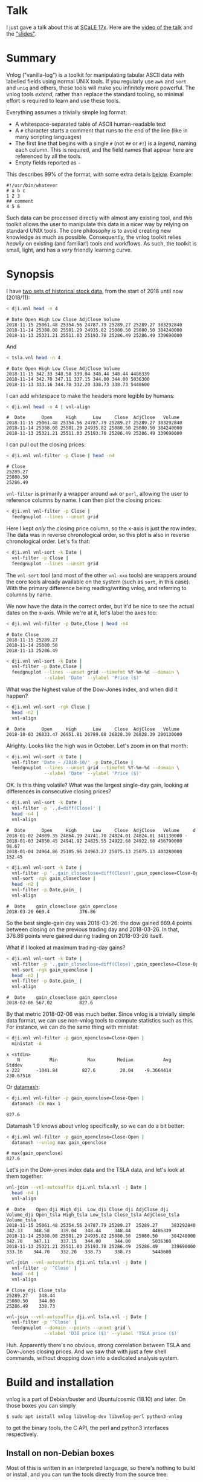 * Talk

I just gave a talk about this at [[https://www.socallinuxexpo.org/scale/17x][SCaLE 17x]]. Here are the [[https://www.youtube.com/watch?v=Qvb_uNkFGNQ&t=12830s][video of the talk]] and
the [[https://github.com/dkogan/talk-feedgnuplot-vnlog/blob/master/feedgnuplot-vnlog.org]["slides"]].

* Summary

Vnlog ("vanilla-log") is a toolkit for manipulating tabular ASCII data with
labelled fields using normal UNIX tools. If you regularly use =awk= and =sort=
and =uniq= and others, these tools will make you infinitely more powerful. The
vnlog tools /extend/, rather than replace the standard tooling, so minimal
effort is required to learn and use these tools.

Everything assumes a trivially simple log format:

- A whitespace-separated table of ASCII human-readable text
- A =#= character starts a comment that runs to the end of the line (like in
  many scripting languages)
- The first line that begins with a single =#= (not =##= or =#!=) is a /legend/,
  naming each column. This is required, and the field names that appear here are
  referenced by all the tools.
- Empty fields reported as =-=

This describes 99% of the format, with some extra details [[#format-details][below]]. Example:

#+BEGIN_EXAMPLE
#!/usr/bin/whatever
# a b c
1 2 3
## comment
4 5 6
#+END_EXAMPLE

Such data can be processed directly with almost any existing tool, and /this/
toolkit allows the user to manipulate this data in a nicer way by relying on
standard UNIX tools. The core philosophy is to avoid creating new knowledge as
much as possible. Consequently, the vnlog toolkit relies /heavily/ on existing
(and familiar!) tools and workflows. As such, the toolkit is small, light, and
has a /very/ friendly learning curve.

* Synopsis

I have [[https://raw.githubusercontent.com/dkogan/vnlog/master/dji-tsla.tar.gz][two sets of historical stock data]], from the start of 2018 until now
(2018/11):

#+BEGIN_SRC sh :results output :exports both
< dji.vnl head -n 4
#+END_SRC

#+RESULTS:
: # Date Open High Low Close AdjClose Volume
: 2018-11-15 25061.48 25354.56 24787.79 25289.27 25289.27 383292840
: 2018-11-14 25388.08 25501.29 24935.82 25080.50 25080.50 384240000
: 2018-11-13 25321.21 25511.03 25193.78 25286.49 25286.49 339690000

And

#+BEGIN_SRC sh :results output :exports both
< tsla.vnl head -n 4
#+END_SRC

#+RESULTS:
: # Date Open High Low Close AdjClose Volume
: 2018-11-15 342.33 348.58 339.04 348.44 348.44 4486339
: 2018-11-14 342.70 347.11 337.15 344.00 344.00 5036300
: 2018-11-13 333.16 344.70 332.20 338.73 338.73 5448600

I can add whitespace to make the headers more legible by humans:

#+BEGIN_SRC sh :results output :exports both
< dji.vnl head -n 4 | vnl-align
#+END_SRC

#+RESULTS:
: #  Date      Open     High      Low     Close  AdjClose   Volume 
: 2018-11-15 25061.48 25354.56 24787.79 25289.27 25289.27 383292840
: 2018-11-14 25388.08 25501.29 24935.82 25080.50 25080.50 384240000
: 2018-11-13 25321.21 25511.03 25193.78 25286.49 25286.49 339690000

I can pull out the closing prices:

#+BEGIN_SRC sh :results output :exports both
< dji.vnl vnl-filter -p Close | head -n4
#+END_SRC

#+RESULTS:
: # Close
: 25289.27
: 25080.50
: 25286.49

=vnl-filter= is primarily a wrapper around =awk= or =perl=, allowing the user to
reference columns by name. I can then plot the closing prices:

#+BEGIN_SRC sh :results file link :exports both
< dji.vnl vnl-filter -p Close |
  feedgnuplot --lines --unset grid
#+END_SRC

#+RESULTS:
[[file:guide-1.svg]]

Here I kept /only/ the closing price column, so the x-axis is just the row
index. The data was in reverse chronological order, so this plot is also in
reverse chronological order. Let's fix that:

#+BEGIN_SRC sh :results file link :exports both
< dji.vnl vnl-sort -k Date |
  vnl-filter -p Close |
  feedgnuplot --lines --unset grid
#+END_SRC

#+RESULTS:
[[file:guide-2.svg]]

The =vnl-sort= tool (and most of the other =vnl-xxx= tools) are wrappers around
the core tools already available on the system (such as =sort=, in this case).
With the primary difference being reading/writing vnlog, and referring to
columns by name.

We now have the data in the correct order, but it'd be nice to see the actual
dates on the x-axis. While we're at it, let's label the axes too:

#+BEGIN_SRC sh :results output :exports both
< dji.vnl vnl-filter -p Date,Close | head -n4
#+END_SRC

#+RESULTS:
: # Date Close
: 2018-11-15 25289.27
: 2018-11-14 25080.50
: 2018-11-13 25286.49

#+BEGIN_SRC sh :results file link :exports both
< dji.vnl vnl-sort -k Date |
  vnl-filter -p Date,Close |
  feedgnuplot --lines --unset grid --timefmt %Y-%m-%d --domain \
              --xlabel 'Date' --ylabel 'Price ($)'
#+END_SRC

#+RESULTS:
[[file:guide-3.svg]]

What was the highest value of the Dow-Jones index, and when did it happen?

#+BEGIN_SRC sh :results output :exports both
< dji.vnl vnl-sort -rgk Close |
  head -n2 |
  vnl-align
#+END_SRC

#+RESULTS:
: #  Date      Open     High      Low     Close  AdjClose   Volume 
: 2018-10-03 26833.47 26951.81 26789.08 26828.39 26828.39 280130000

Alrighty. Looks like the high was in October. Let's zoom in on that month:

#+BEGIN_SRC sh :results file link :exports both
< dji.vnl vnl-sort -k Date |
  vnl-filter 'Date ~ /2018-10/' -p Date,Close |
  feedgnuplot --lines --unset grid --timefmt %Y-%m-%d --domain \
              --xlabel 'Date' --ylabel 'Price ($)'
#+END_SRC

#+RESULTS:
[[file:guide-4.svg]]

OK. Is this thing volatile? What was the largest single-day gain, looking at
differences in consecutive closing prices?

#+BEGIN_SRC sh :results output :exports both
< dji.vnl vnl-sort -k Date |
  vnl-filter -p '.,d=diff(Close)' |
  head -n4 |
  vnl-align
#+END_SRC

#+RESULTS:
: #  Date      Open     High      Low     Close  AdjClose   Volume     d  
: 2018-01-02 24809.35 24864.19 24741.70 24824.01 24824.01 341130000 -     
: 2018-01-03 24850.45 24941.92 24825.55 24922.68 24922.68 456790000  98.67
: 2018-01-04 24964.86 25105.96 24963.27 25075.13 25075.13 403280000 152.45

#+BEGIN_SRC sh :results output :exports both
< dji.vnl vnl-sort -k Date |
  vnl-filter -p '.,gain_closeclose=diff(Close)',gain_openclose=Close-Open |
  vnl-sort -rgk gain_closeclose |
  head -n2 |
  vnl-filter -p Date,gain_ |
  vnl-align
#+END_SRC

#+RESULTS:
: #  Date    gain_closeclose gain_openclose
: 2018-03-26 669.4           376.86        

So the best single-gain day was 2018-03-26: the dow gained 669.4 points between
closing on the previous trading day and 2018-03-26. In that, 376.86 points were
gained during trading on 2018-03-26 itself.

What if I looked at maximum trading-day gains?

#+BEGIN_SRC sh :results output :exports both
< dji.vnl vnl-sort -k Date |
  vnl-filter -p '.,gain_closeclose=diff(Close)',gain_openclose=Close-Open |
  vnl-sort -rgk gain_openclose |
  head -n2 |
  vnl-filter -p Date,gain_ |
  vnl-align
#+END_SRC

#+RESULTS:
: #  Date    gain_closeclose gain_openclose
: 2018-02-06 567.02          827.6         

By that metric 2018-02-06 was much better. Since vnlog is a trivially simple
data format, we can use non-vnlog tools to compute statistics such as this. For
instance, we can do the same thing with ministat:

#+begin_src sh :results output :exports both
< dji.vnl vnl-filter -p gain_openclose=Close-Open |
  ministat -A
#+end_src

#+RESULTS:
: x <stdin>
:     N           Min           Max        Median           Avg        Stddev
: x 222      -1041.84         827.6         20.04    -9.3664414     230.67518

Or [[https://www.gnu.org/software/datamash/][datamash]]:

#+begin_src sh :results output :exports both
< dji.vnl vnl-filter -p gain_openclose=Close-Open |
  datamash -CW max 1
#+end_src

#+RESULTS:
: 827.6

Datamash 1.9 knows about vnlog specifically, so we can do a bit better:

#+begin_src sh :results output :exports both
< dji.vnl vnl-filter -p gain_openclose=Close-Open |
  datamash --vnlog max gain_openclose
#+end_src

#+RESULTS:
: # max(gain_openclose)
: 827.6


Let's join the Dow-jones index data and the TSLA data, and let's look at them
together:

#+BEGIN_SRC sh :results output :exports both
vnl-join --vnl-autosuffix dji.vnl tsla.vnl -j Date |
  head -n4 |
  vnl-align
#+END_SRC

#+RESULTS:
: #  Date    Open_dji High_dji  Low_dji Close_dji AdjClose_dji Volume_dji Open_tsla High_tsla Low_tsla Close_tsla AdjClose_tsla Volume_tsla
: 2018-11-15 25061.48 25354.56 24787.79 25289.27  25289.27     383292840  342.33    348.58    339.04   348.44     348.44        4486339    
: 2018-11-14 25388.08 25501.29 24935.82 25080.50  25080.50     384240000  342.70    347.11    337.15   344.00     344.00        5036300    
: 2018-11-13 25321.21 25511.03 25193.78 25286.49  25286.49     339690000  333.16    344.70    332.20   338.73     338.73        5448600    

#+BEGIN_SRC sh :results output :exports both
vnl-join --vnl-autosuffix dji.vnl tsla.vnl -j Date |
  vnl-filter -p '^Close' |
  head -n4 |
  vnl-align
#+END_SRC

#+RESULTS:
: # Close_dji Close_tsla
: 25289.27    348.44    
: 25080.50    344.00    
: 25286.49    338.73    

#+BEGIN_SRC sh :results file link :exports both
vnl-join --vnl-autosuffix dji.vnl tsla.vnl -j Date |
  vnl-filter -p '^Close' |
  feedgnuplot --domain --points --unset grid \
              --xlabel 'DJI price ($)' --ylabel 'TSLA price ($)'
#+END_SRC

#+RESULTS:
[[file:guide-5.svg]]

Huh. Apparently there's no obvious, strong correlation between TSLA and
Dow-Jones closing prices. And we saw that with just a few shell commands,
without dropping down into a dedicated analysis system.

* Build and installation
vnlog is a part of Debian/buster and Ubuntu/cosmic (18.10) and later. On those
boxes you can simply

#+BEGIN_EXAMPLE
$ sudo apt install vnlog libvnlog-dev libvnlog-perl python3-vnlog
#+END_EXAMPLE

to get the binary tools, the C API, the perl and python3 interfaces
respectively.

** Install on non-Debian boxes
Most of this is written in an interpreted language, so there's nothing to build
or install, and you can run the tools directly from the source tree:

#+BEGIN_EXAMPLE
$ git clone https://github.com/dkogan/vnlog.git
$ cd vnlog
$ ./vnl-filter .....
#+END_EXAMPLE

The python and perl libraries can be run from the tree by setting the
=PYTHONPATH= and =PERL5LIB= environment variables respectively. For the C
library, you should =make=, and then point your =CFLAGS= and =LDLIBS= and
=LD_LIBRARY_PATH= to the local tree.

If you do want to install to some arbitrary location to simplify the paths, do
this:

#+BEGIN_EXAMPLE
$ make
$ PREFIX=/usr/local make install
#+END_EXAMPLE

This will install /all/ the components into =/usr/local=.

* Description
Vnlog data is nicely readable by both humans and machines. Any time your
application invokes =printf()= for either diagnostics or logging, consider
writing out vnlog-formatted data. You retain human readability, but gain the
power all the =vnl-...= tools provide.

Vnlog tools are designed to be very simple and light. There's an ever-growing
list of other tools that do vaguely the same thing. Some of these:

- https://github.com/BurntSushi/xsv
- https://csvkit.readthedocs.io/
- https://github.com/johnkerl/miller
- https://github.com/jqnatividad/qsv
- https://github.com/greymd/teip
- https://github.com/eBay/tsv-utils-dlang
- https://www.gnu.org/software/datamash/
- https://stedolan.github.io/jq/
- https://github.com/benbernard/RecordStream
- https://github.com/dinedal/textql
- https://www.visidata.org/
- http://harelba.github.io/q/
- https://github.com/BatchLabs/charlatan
- https://github.com/dbohdan/sqawk

Many of these provide facilities to run various analyses, and others focus on
data types that aren't just a table (json for instance). Vnlog by contrast
doesn't analyze anything, and targets the most trivial possible data format.
This makes it very easy to run any analysis you like in any tool you like. The
main envisioned use case is one-liners, and the tools are geared for that
purpose. The above mentioned tools are much more powerful than vnlog, so they
could be a better fit for some use cases. I claim that

- 90% of the time you want to do simple things, and vnlog is a great fit for the
  task
- If you really do need to do something complex, you shouldn't be in the shell
  writing oneliners anymore, and a fully-fledged analysis system (numpy, etc) is
  more appropriate

In the spirit of doing as little as possible, the provided tools are wrappers
around tools you already have and are familiar with. The provided tools are:

- =vnl-filter= is a tool to select a subset of the rows/columns in a vnlog
  and/or to manipulate the contents. This is an =awk= wrapper where the fields
  can be referenced by name instead of index. 20-second tutorial:

#+BEGIN_SRC sh :results none :exports code
vnl-filter -p col1,col2,colx=col3+col4 'col5 > 10' --has col6
#+END_SRC

  will read the input, and produce a vnlog with 3 columns: =col1= and =col2=
  from the input, and a column =colx= that's the sum of =col3= and =col4= in the
  input. Only those rows for which /both/ =col5 > 10= is true /and/ that have a
  non-null value for =col6= will be output. A null entry is signified by a
  single =-= character.

#+BEGIN_SRC sh :results none :exports code
vnl-filter --eval '{s += x} END {print s}'
#+END_SRC

#+RESULTS:

  will evaluate the given awk program on the input, but the column names work as
  you would hope they do: if the input has a column named =x=, this would
  produce the sum of all values in this column.

- =vnl-sort=, =vnl-uniq=, =vnl-join=, =vnl-tail=, =vnl-ts= are wrappers around
  the corresponding commandline tools. These work exactly as you would expect
  also: the columns can be referenced by name, and the legend comment is handled
  properly. These are wrappers, so all the commandline options those tools have
  "just work" (except options that don't make sense in the context of vnlog). As
  an example, =vnl-tail -f= will follow a log: data will be read by =vnl-tail=
  as it is written into the log (just like =tail -f=, but handling the legend
  properly). And you already know how to use these tools without even reading
  the manpages! Note: I use the Linux kernel and the tools from GNU Coreutils
  exclusively, but this all has been successfully tested on FreeBSD and OSX
  also. Please let me know if something doesn't work.

- =vnl-align= aligns vnlog columns for easy interpretation by humans. The
  meaning is unaffected

- =Vnlog::Parser= is a simple perl library to read a vnlog

- =vnlog= is a simple python library to read a vnlog. Both python2 and python3
  are supported

- =libvnlog= is a C library to simplify reading and writing a vnlog. Clearly all
  you /really/ need for writing is =printf()=, but this is useful if we have
  lots of columns, many containing null values in any given row, and/or if we
  have parallel threads writing to a log. In my usage I have hundreds of columns
  of sparse data, so this is handy

- =vnl-make-matrix= converts a one-point-per-line vnlog to a matrix of data.
  I.e.

#+BEGIN_EXAMPLE
$ cat dat.vnl
# i j x
0 0 1
0 1 2
0 2 3
1 0 4
1 1 5
1 2 6
2 0 7
2 1 8
2 2 9
3 0 10
3 1 11
3 2 12

$ < dat.vnl vnl-filter -p i,x | vnl-make-matrix --outdir /tmp
Writing to '/tmp/x.matrix'

$ cat /tmp/x.matrix
1 2 3
4 5 6
7 8 9
10 11 12
#+END_EXAMPLE

All the tools have manpages that contain more detail. And more tools will
probably be added with time.

* Format details
The high-level description of the vnlog format from [[#Summary][above]] is sufficient to
read/write "normal" vnlog data, but there are a few corner cases that should be
mentioned. To reiterate, the format description from above describes vnlog as:

- A whitespace-separated table of ASCII human-readable text
- A =#= character starts a comment that runs to the end of the line (like in
  many scripting languages)
- The first line that begins with a single =#= (not =##= or =#!=) is a /legend/,
  naming each column. This is required, and the field names that appear here are
  referenced by all the tools.
- Empty fields reported as =-=

For a few years now I've been using these tools myself, and supporting others as
they were passing vnlog data around. In the process I've encountered some
slightly-weird data, and patched the tools to accept it. So today the included
vnlog tools are /very/ permissive, and accept any vnlog data that can possibly
be accepted. Other vnlog tools may not be quite as permissive, and may not be
able to interpret "weird" data. Points of note, describing the included vnlog
tools:

- Leading and trailing whitespace is ignored. Everywhere. So this data file will
  be read properly, with the =x= column containing 1 and 3:

  #+begin_example
 # x y
1 2
  3 4
  #+end_example

- Empty (or whitespace-only) lines anywhere are ignored, and treated as a
  comment
- An initial =#= comment without field names is treated as a comment, and we
  continue looking for the legend in the following lines. So this data file will
  be read properly:

  #+begin_example
## comment
#
# x y
1 2
3 4
  #+end_example

- Trailing comments are supported, like in most scripting languages. So this
  data file will be read properly:

  #+begin_example
# x y
1 2 # comment
3 4
  #+end_example

- Field names are /very/ permissive: anything that isn't whitespace is
  supported. So this data file will be read properly:

  #+begin_example
# x y  # 1+  -
1   2  3  4  5
11 12 13 14 15
  #+end_example

  We can pull out the =#= and =1+= and =-= columns:

  #+begin_src sh
vnl-filter -p '#,1+,-'
  #+end_src

  And we can even operate on them, if we use whitespace to indicate field
  boundaries:

  #+begin_src sh
vnl-filter -p 'x=1+ + 5'
  #+end_src

  Note that this implies that trailing comments in a legend line are /not/
  supported: the extra =#= characters will be used for field names. Field names
  containing =,= or === are currently not accepted by =vnl-filter=, but /are/
  accepted by the other tools (=vnl-sort= and such). I'll make =vnl-filter= able
  to work with those field names too, eventually, but as a user, the simplest
  thing to do is to not pass around data with such field names.

- Duplicated labels are supported whenever possible. So

  #+begin_example
# x y  z  z
1   2  3  4
11 12 13 14
   #+end_example

  will work just fine, unless we're operating on =z=. With this data, both of
  these commands work:

  #+begin_src sh
vnl-filter -p x
vnl-filter -p z
  #+end_src

  Picking =z= selects both of the =z= columns. But neither of these commands can
  work with the non-unique =z= column:

  #+begin_src sh
vnl-filter -p s=z+1
vnl-sort -k z
  #+end_src

* Workflows and recipes
** Storing disjoint data

A common use case is a complex application that produces several semi-related
subsets of data at once. Example: a moving vehicle is reporting both its own
position and the observed positions of other vehicles; at any given time any
number of other vehicles may be observed. Two equivalent workflows are possible:

- a single unified vnlog stream for /all/ the data
- several discrete vnlog streams for each data subset

Both are valid approaches

*** One unified vnlog stream
Here the application produces a /single/ vnlog that contains /all/ the columns,
from /all/ the data subsets. In any given row, many of the columns will be empty
(i.e. contain only =-= ). For instance, a row describing a vehicle own position
will not have data about any observations, and vice versa. It is inefficient to
store all the extra =-= but it makes many things much nicer, so it's often worth
it. =vnl-filter= can be used to pull out the different subsets. Sample
=joint.vnl=:

#+BEGIN_EXAMPLE
# time x_self x_observation
1      10     -
2      20     -
2      -      100
3      30     -
3      -      200
3      -      300
#+END_EXAMPLE

Here we have 3 instances in time. We have no observations at =time= 1, one
observation at =time= 2, and two observations at =time= 3. We can use
=vnl-filter= to pull out the data we want:

#+BEGIN_EXAMPLE
$ < joint.vnl vnl-filter -p time,self

# time x_self
1 10
2 20
2 -
3 30
3 -
3 -
#+END_EXAMPLE

If we only care about our own positions, the =+= modifier in picked columns in
=vnl-filter= is very useful here:

#+BEGIN_EXAMPLE
$ < joint.vnl vnl-filter -p time,+self

# time x_self
1 10
2 20
3 30


$ < joint.vnl vnl-filter -p time,+observation

# time x_observation
2 100
3 200
3 300
#+END_EXAMPLE

Note that the default is =--skipempty=, so if we're /only/ looking at =x_self=
for instance, then we don't even need to =+= modifier:

#+begin_example
$ < joint.vnl vnl-filter -p self

# x_self
10
20
30
#+end_example

Also, note that the =vnlog= C interface works very nicely to produce these
datafiles:

- You can define lots and lots of columns, but only fill some of them before
  calling =vnlog_emit_record()=. The rest will be set to =-=.
- You can create multiple contexts for each type of data, and you can populate
  them with data independently. And when calling =vnlog_emit_record_ctx()=,
  you'll get a record with data for just that context.

*** Several discrete vnlog streams

Conversely, the application can produce /separate/ vnlog streams for /each/
subset of data. Depending on what is desired, exactly, =vnl-join= can be used to
re-join them:

#+BEGIN_EXAMPLE
$ cat self.vnl

# time x_self
1 10
2 20
3 30


$ cat observations.vnl

# time x_observation
2 100
3 200
3 300


$ vnl-join -j time -a- self.vnl observations.vnl

# time x_self x_observation
1 10 -
2 20 100
3 30 200
3 30 300
#+END_EXAMPLE

** Data statistics

A common need is to compute basic statistics from your data. Many of the
alternative toolkits listed above provide built-in facilities to do this, but
vnlog does not: it's meant to be unixy, where each tool has very limited scope.
Thus you can either do this with =awk= like you would normally, or you can use
other standalone tools to perform the needed computations. For instance, I can
generate some data:

#+BEGIN_EXAMPLE
$ seq 2 100 | awk 'BEGIN {print "# x"} {print log($1)}' > /tmp/log.vnl
#+END_EXAMPLE

Then I can compute the mean with =awk=:

#+BEGIN_EXAMPLE
$ < /tmp/log.vnl vnl-filter --eval '{sum += x} END {print sum/NR}'
3.67414
#+END_EXAMPLE

Or I can compute the mean (and other stuff) with a separate standalone tool:

#+BEGIN_EXAMPLE
$ < /tmp/log.vnl ministat
x <stdin>
+----------------------------------------------------------------------------+
|                                                                         xx |
|                                                                  x xxxxxxx |
|                                                             xx xxxxxxxxxxxx|
|                                                x  x xxxxxxxxxxxxxxxxxxxxxxx|
|x       x    x    x  x  x  x x x xx xx xxxxxxxxxxxxxxxxxxxxxxxxxxxxxxxxxxxxx|
|                                         |_______________A____M___________| |
+----------------------------------------------------------------------------+
    N           Min           Max        Median           Avg        Stddev
x  99      0.693147       4.60517       3.93183     3.6741353    0.85656382
#+END_EXAMPLE

=ministat= is not a part of the vnlog toolkit, but the vnlog format is generic
so it works just fine.

** Powershell-style filtering of common shell commands

Everything about vnlog is generic and simple, so it's easy to use it to process
data that wasn't originally meant to be used this way. For instance filtering
the output of =ls -l= to report only file names and sizes, skipping directories,
and sorting by file sizes:

#+BEGIN_EXAMPLE
$ ls -l

total 320
-rw-r--r-- 1 dima dima  5044 Aug 25 15:04 Changes
-rw-r--r-- 1 dima dima 12749 Aug 25 15:04 Makefile
-rw-r--r-- 1 dima dima 69789 Aug 25 15:04 README.org
-rw-r--r-- 1 dima dima 33781 Aug 25 15:04 README.template.org
-rw-r--r-- 1 dima dima  5359 Aug 25 15:04 b64_cencode.c
drwxr-xr-x 4 dima dima  4096 Aug 25 15:04 completions
drwxr-xr-x 3 dima dima  4096 Aug 25 15:04 lib
drwxr-xr-x 3 dima dima  4096 Aug 25 15:04 packaging
drwxr-xr-x 2 dima dima  4096 Aug 25 15:04 test
-rwxr-xr-x 1 dima dima  5008 Aug 25 15:04 vnl-align
-rwxr-xr-x 1 dima dima 56637 Aug 25 15:04 vnl-filter
-rwxr-xr-x 1 dima dima  5678 Aug 25 15:04 vnl-gen-header
-rwxr-xr-x 1 dima dima 29815 Aug 25 15:04 vnl-join
-rwxr-xr-x 1 dima dima  3631 Aug 25 15:04 vnl-make-matrix
-rwxr-xr-x 1 dima dima  8372 Aug 25 15:04 vnl-sort
-rwxr-xr-x 1 dima dima  5822 Aug 25 15:04 vnl-tail
-rwxr-xr-x 1 dima dima  4439 Aug 25 15:04 vnl-ts
-rw-r--r-- 1 dima dima   559 Aug 25 15:04 vnlog-base64.h
-rw-r--r-- 1 dima dima  8169 Aug 25 15:04 vnlog.c
-rw-r--r-- 1 dima dima 12677 Aug 25 15:04 vnlog.h


$ (echo '# permissions num_links user group size month day time name';
   ls -l | tail -n +2) |
  vnl-filter 'permissions !~ "^d"' -p name,size |
  vnl-sort -gk size |
  vnl-align

#       name         size
vnlog-base64.h        559
vnl-make-matrix      3631
vnl-ts               4439
vnl-align            5008
Changes              5044
b64_cencode.c        5359
vnl-gen-header       5678
vnl-tail             5822
vnlog.c              8169
vnl-sort             8372
vnlog.h             12677
Makefile            12749
vnl-join            29815
README.template.org 33781
vnl-filter          56637
README.org          69789
#+END_EXAMPLE

With a bit of shell manipulation, these tools can be applied to a whole lot of
different data streams that know nothing of vnlog.

* C interface
** Writing vnlog files
*** Basic usage
For most uses, vnlog files are simple enough to be generated with plain prints.
But then each print statement has to know which numeric column we're populating,
which becomes effortful with many columns. In my usage it's common to have a
large parallelized C program that's writing logs with hundreds of columns where
any one record would contain only a subset of the columns. In such a case, it's
helpful to have a library that can output the log files. This is available.
Basic usage looks like this:

In a shell:

#+BEGIN_SRC sh :results none :exports code
vnl-gen-header 'int w' 'uint8_t x' 'char* y' 'double z' 'void* binary' > vnlog_fields_generated.h
#+END_SRC

#+RESULTS:

In a C program test.c:

#+BEGIN_SRC C
#include "vnlog_fields_generated.h"

int main()
{
    vnlog_emit_legend();

    vnlog_set_field_value__w(-10);
    vnlog_set_field_value__x(40);
    vnlog_set_field_value__y("asdf");
    vnlog_emit_record();

    vnlog_set_field_value__z(0.3);
    vnlog_set_field_value__x(50);
    vnlog_set_field_value__w(-20);
    vnlog_set_field_value__binary("\x01\x02\x03", 3);
    vnlog_emit_record();

    vnlog_set_field_value__w(-30);
    vnlog_set_field_value__x(10);
    vnlog_set_field_value__y("whoa");
    vnlog_set_field_value__z(0.5);
    vnlog_emit_record();

    return 0;
}
#+END_SRC

Then we build and run, and we get

#+BEGIN_EXAMPLE
$ cc -o test test.c -lvnlog

$ ./test

# w x y z binary
-10 40 asdf - -
-20 50 - 0.2999999999999999889 AQID
-30 10 whoa 0.5 -
#+END_EXAMPLE

The binary field in base64-encoded. This is a rarely-used feature, but sometimes
you really need to log binary data for later processing, and this makes it
possible.

So you

1. Generate the header to define your columns

2. Call =vnlog_emit_legend()=

3. Call =vnlog_set_field_value__...()= for each field you want to set in that
   row.

4. Call =vnlog_emit_record()= to write the row and to reset all fields for the
   next row. Any fields unset with a =vnlog_set_field_value__...()= call are
   written as null: =-=

This is enough for 99% of the use cases. Things get a bit more complex if we
have have threading or if we have multiple vnlog ouput streams in the same
program. For both of these we use vnlog /contexts/.

*** Contexts

To support independent writing into the same vnlog (possibly by multiple
threads; this is reentrant), each log-writer should create a context, and use it
when talking to vnlog. The context functions will make sure that the fields in
each context are independent and that the output records won't clobber each
other:

#+BEGIN_SRC C
void child_writer( // the parent context also writes to this vnlog. Pass NULL to
                   // use the global one
                   struct vnlog_context_t* ctx_parent )
{
    struct vnlog_context_t ctx;
    vnlog_init_child_ctx(&ctx, ctx_parent);

    while(records)
    {
        vnlog_set_field_value_ctx__xxx(&ctx, ...);
        vnlog_set_field_value_ctx__yyy(&ctx, ...);
        vnlog_set_field_value_ctx__zzz(&ctx, ...);
        vnlog_emit_record_ctx(&ctx);
    }

    vnlog_free_ctx(&ctx); // required only if we have any binary fields
}
#+END_SRC

If we want to have multiple independent vnlog writers to /different/ streams
(with different columns and legends), we do this instead:

=file1.c=:
#+BEGIN_SRC C
#include "vnlog_fields_generated1.h"

void f(void)
{
    // Write some data out to the default context and default output (STDOUT)
    vnlog_emit_legend();
    ...
    vnlog_set_field_value__xxx(...);
    vnlog_set_field_value__yyy(...);
    ...
    vnlog_emit_record();
}
#+END_SRC

=file2.c=:
#+BEGIN_SRC C
#include "vnlog_fields_generated2.h"

void g(void)
{
    // Make a new session context, send output to a different file, write
    // out legend, and send out the data
    struct vnlog_context_t ctx;
    vnlog_init_session_ctx(&ctx);
    FILE* fp = fopen(...);
    vnlog_set_output_FILE(&ctx, fp);
    vnlog_emit_legend_ctx(&ctx);
    ...
    vnlog_set_field_value__a(...);
    vnlog_set_field_value__b(...);
    ...
    vnlog_free_ctx(&ctx); // required only if we have any binary fields
    vnlog_emit_record();
}
#+END_SRC

Note that it's the user's responsibility to make sure the new sessions go to a
different =FILE= by invoking =vnlog_set_output_FILE()=. Furthermore, note that
the included =vnlog_fields_....h= file defines the fields we're writing to; and
if we have multiple different vnlog field definitions in the same program (as in
this example), then the different writers /must/ live in different source files.
The compiler will barf if you try to =#include= two different
=vnlog_fields_....h= files in the same source.

*** Remaining APIs

- =vnlog_printf(...)= and =vnlog_printf_ctx(ctx, ...)= write to a pipe like
=printf()= does. This exists primarily for comments.

- =vnlog_clear_fields_ctx(ctx, do_free_binary)= clears out the data in a context
and makes it ready to be used for the next record. It is rare for the user to
have to call this manually. The most common case is handled automatically
(clearing out a context after emitting a record). One area where this is useful
is when making a copy of a context:

#+BEGIN_SRC C
struct vnlog_context_t ctx1;
// .... do stuff with ctx1 ... add data to it ...

struct vnlog_context_t ctx2 = ctx1;
// ctx1 and ctx2 now both have the same data, and the same pointers to
// binary data. I need to get rid of the pointer references in ctx1

vnlog_clear_fields_ctx(&ctx1, false);
#+END_SRC

- =vnlog_free_ctx(ctx)= frees memory for an vnlog context. Do this before
throwing the context away. Currently this is only needed for context that have
binary fields, but this should be called for all contexts anyway, in case this
changes in a later revision

** Reading vnlog files
The basic usage goes like this:

#+begin_src c
#include <stdio.h>
#include <stdbool.h>
#include <vnlog/vnlog-parser.h>
bool parse_vnlog(const char* filename)
{
    FILE* fp = fopen(filename);
    if(fp == NULL)
        return false;

    vnlog_parser_t ctx;
    if(VNL_OK != vnlog_parser_init(&ctx, fp))
        return false;

    // String in the "time" column for the most-recently-parsed row
    const char*const* time_record = vnlog_parser_record_from_key(&ctx, "time");
    if(time_record == NULL)
    {
        vnlog_parser_free(&ctx);
        return false;
    }

    int i_record = 0;
    vnlog_parser_result_t result;
    while(VNL_OK == (result = vnlog_parser_read_record(&ctx, fp)))
    {
        for(int i=0; i<ctx.Ncolumns; i++)
            printf("Record %d: %s = %s\n",
                   i_record,
                   ctx.record[i].key, ctx.record[i].value);
        printf("Record %d: time = %s\n",
               i_record, *time_record);
        i_record++;
    }

    vnlog_parser_free(&ctx);
    return true;
}
#+end_src

The usage should be clear from this example. See =vnlog-parser.h= for details.

** Base64 interface
The C interface supports writing base64-encoded binary data using Chris Venter's
libb64. The base64-encoder used here was slightly modified: the output appears
all on one line, making is suitable to appear in a vnlog field. If we're writing
a vnlog with =printf()= directly without using the =vnlog.h= interface described
above, we allow this modified base64 encoder to be invoked by itself. Usage:

#+BEGIN_SRC C
void* binary_buffer     = ...;
int   binary_buffer_len = ...;

char base64_buffer[vnlog_base64_dstlen_to_encode(binary_buffer_len)];
vnlog_base64_encode( base64_buffer, sizeof(base64_buffer),
                     binary_buffer, binary_buffer_len );
#+END_SRC

Clearly the above example allocates the base64 buffer on the stack, so it's only
suitable for small-ish data chunks. But if you have lots and lots of data,
probably writing it as base64 into a vnlog isn't the best thing to do.
* Python interface
Reading vnlog data into a python program is simple. The =vnlog= Python module
provides three different ways to do that:

1. slurp the whole thing into a numpy array using the =slurp()= function. Basic
   usage:

   #+begin_src python
import vnlog
arr,list_keys,dict_key_index = \
    vnlog.slurp(filename_or_fileobject)
   #+end_src

   This parses out the legend, and then calls =numpy.loadtxt()=. Null data values
   (=-=) are not supported

2. Iterate through the records: =vnlog= class, used as an iterator. Basic usage:

   #+begin_src python
import vnlog
for d in vnlog.vnlog(filename_or_fileobject):
    print(d['time'],d['height'])
   #+end_src

   Null data values are represented as =None=

3. Parse incoming lines individually: =vnlog= class, using the =parse()= method.
   Basic usage:

   #+begin_src python
import vnlog
parser = vnlog.vnlog()
for l in file:
    parser.parse(l)
    d = parser.values_dict()
    if not d:
        continue
    print(d['time'],d['height'])
   #+end_src

Most of the time you'd use options 1 or 2 above. Option 3 is the most general,
but also the most verbose and slowest.

** Structured dtypes in slurp()

The =slurp()= example from above is simple: it doesn't specify a =dtype= (data
type), so =float= (64-bit IEEE-754 float) is used by default, for /all/ the data
in the array. You can specify another =dtype=, for instance:

   #+begin_src python
arr,list_keys,dict_key_index = \
    vnlog.slurp(filename_or_fileobject,
                dtype = int)
   #+end_src

You can also specify a [[https://numpy.org/doc/stable/user/basics.rec.html][/structured/ dtype]] to pull out different columns, with
different individual dtypes. Most notably, this allows interpreting some columns
as strings. Let's say you have a very common vnlog data, such as this "data.vnl":

#+begin_example
#  image   x y z temperature
image1.png 1 2 5 34
image2.png 3 4 1 35
#+end_example

Reading this with a simple =vnlog.slurp()= will fail: the filenames are not
parseable as numerical values. We can instead do this:

#+begin_src python
dtype = np.dtype([ ('image',       'U16'),
                   ('x y z',       int, (3,)),
                   ('temperature', float), ])
arr = vnlog.slurp("data.vnl", dtype=dtype)
#+end_src

This will read the image filename, the xyz points and the temperature into
different sub-arrays, with different types each. Accessing the result looks
like this:

#+begin_example
print(arr['image'])
---> array(['image1.png', 'image2.png'], dtype='<U16')

print(arr['x y z'])
---> array([[1, 2, 5],
            [3, 4, 1]])

print(arr['temperature'])
---> array([34., 35.])
#+end_example

Notes:

- The given structured dtype defines both how to organize the data, and which
  data to extract. So it can be used to read in only a subset of the available
  columns. Here I could have omitted the 'temperature' column, for instance

- Sub-arrays are allowed. In the example I could say either

  #+begin_src python
  dtype = np.dtype([ ('image',       'U16'),
                     ('x y z',       int, (3,)),
                     ('temperature', float), ])
  #+end_src

  or

  #+begin_src python
  dtype = np.dtype([ ('image',       'U16'),
                     ('x',           int),
                     ('y',           int),
                     ('z',           int),
                     ('temperature', float), ])
  #+end_src

  The latter would read =x=, =y=, =z= into separate, individual arrays. Sometime
  we want this, sometimes not.

- Nested structured dtypes are not allowed. Fields inside other fields are not
  supported, since it's not clear how to map that to a flat vnlog legend

- If a structured dtype is given, =slurp()= returns the array only, since the
  field names are already available in the dtype

* numpy interface
If we need to read data into numpy specifically, nicer tools are available than
the generic =vnlog= Python module. The built-in =numpy.loadtxt= =numpy.savetxt=
functions work well (with the caveat that =numpy.loadtxt()= should be followed
by =numpysane.atleast_dims(..., -2)= to make sure that a data array of shape
=(Nrows,Ncols)= is returned even if =Nrows==1=. For example to write to standard
output a vnlog with fields =a=, =b= and =c=:

#+BEGIN_SRC python
numpy.savetxt(sys.stdout, array, fmt="%g", header="a b c")
#+END_SRC

Note that numpy automatically adds the =#= to the header. To read a vnlog from a
file on disk, do something like

#+BEGIN_SRC python
array = numpysane.atleast_dims(numpy.loadtxt('data.vnl'), -2)
#+END_SRC

These functions know that =#= lines are comments, but don't interpret anything
as field headers. That's easy to do, so I'm not providing any helper libraries.
I might do that at some point, but in the meantime, patches are welcome.

* Compatibility

I use GNU/Linux-based systems exclusively, but everything has been tested
functional on FreeBSD and OSX in addition to Debian, Ubuntu and CentOS. I can
imagine there's something I missed when testing on non-Linux systems, so please
let me know if you find any issues.

* Caveats and bugs

These tools are meant to be simple, so some things are hard requirements. A big
one is that columns are whitespace-separated. There is /no/ mechanism for
escaping or quoting whitespace into a single field. I think supporting something
like that is more trouble than it's worth.

* Manpages
** vnl-filter
#+BEGIN_EXAMPLE
xxx-manpage-vnl-filter-xxx
#+END_EXAMPLE

** vnl-align
#+BEGIN_EXAMPLE
xxx-manpage-vnl-align-xxx
#+END_EXAMPLE

** vnl-sort
#+BEGIN_EXAMPLE
xxx-manpage-vnl-sort-xxx
#+END_EXAMPLE

** vnl-join
#+BEGIN_EXAMPLE
xxx-manpage-vnl-join-xxx
#+END_EXAMPLE

** vnl-tail
#+BEGIN_EXAMPLE
xxx-manpage-vnl-tail-xxx
#+END_EXAMPLE

** vnl-ts
#+BEGIN_EXAMPLE
xxx-manpage-vnl-ts-xxx
#+END_EXAMPLE

** vnl-uniq
#+BEGIN_EXAMPLE
xxx-manpage-vnl-uniq-xxx
#+END_EXAMPLE

** vnl-gen-header
#+BEGIN_EXAMPLE
xxx-manpage-vnl-gen-header-xxx
#+END_EXAMPLE

** vnl-make-matrix
#+BEGIN_EXAMPLE
xxx-manpage-vnl-make-matrix-xxx
#+END_EXAMPLE

* Repository

https://github.com/dkogan/vnlog/

* Authors

Dima Kogan (=dima@secretsauce.net=) wrote this toolkit for his work at the Jet
Propulsion Laboratory, and is delighted to have been able to release it
publically

Chris Venter (=chris.venter@gmail.com=) wrote the base64 encoder

* License and copyright

This library is free software; you can redistribute it and/or modify it under
the terms of the GNU Lesser General Public License as published by the Free
Software Foundation; either version 2.1 of the License, or (at your option) any
later version.

Copyright 2016-2017 California Institute of Technology

Copyright 2017-2018 Dima Kogan (=dima@secretsauce.net=)

=b64_cencode.c= comes from =cencode.c= in the =libb64= project. It is written by
Chris Venter (=chris.venter@gmail.com=) who placed it in the public domain. The
full text of the license is in that file.
